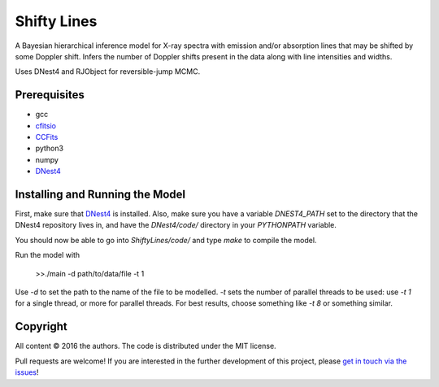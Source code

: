 Shifty Lines
============

A Bayesian hierarchical inference model for X-ray spectra with 
emission and/or absorption lines that may be shifted by some Doppler 
shift. Infers the number of Doppler shifts present in the data along 
with line intensities and widths. 

Uses DNest4 and RJObject for reversible-jump MCMC.

Prerequisites
-------------
* gcc
* `cfitsio <http://heasarc.gsfc.nasa.gov/docs/software/fitsio/fitsio.html>`_
* `CCFits <http://heasarc.gsfc.nasa.gov/docs/software/fitsio/ccfits/index.html>`_
* python3
* numpy
* `DNest4 <https://github.com/eggplantbren/DNest4>`_

Installing and Running the Model
--------------------

First, make sure that `DNest4 <https://github.com/eggplantbren/DNest4>`_ is installed.
Also, make sure you have a variable `DNEST4_PATH` set to the directory that 
the DNest4 repository lives in, and have the `DNest4/code/` directory in your 
`PYTHONPATH` variable.

You should now be able to go into `ShiftyLines/code/` and type `make` to compile 
the model.

Run  the model with 

    >>./main -d path/to/data/file -t 1

Use `-d` to set the path to the name of the file to be modelled. `-t` sets the 
number of parallel threads to be used: use `-t 1` for a single thread, or 
more for parallel threads. For best results, choose something like `-t 8` or 
something similar.


Copyright
---------

All content © 2016 the authors. The code is distributed under the MIT license.

Pull requests are welcome! If you are interested in the further development of
this project, please `get in touch via the issues
<https://github.com/dhuppenkothen/ShiftyLines/issues>`_!

